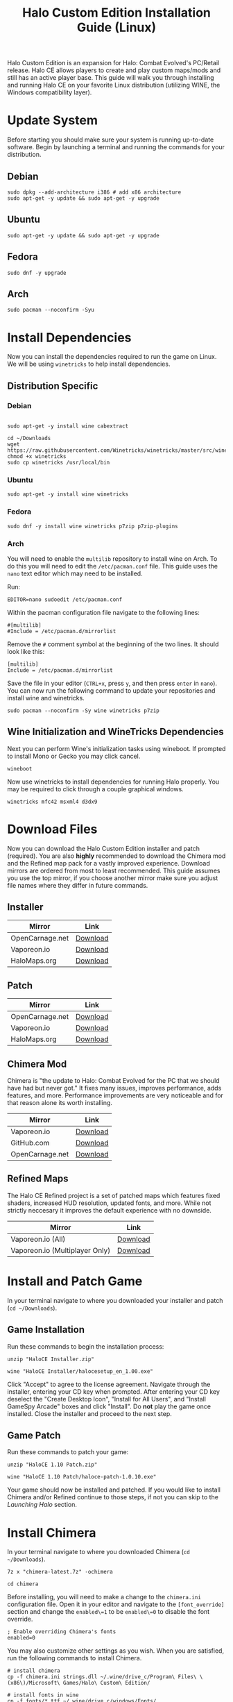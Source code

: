 #+TITLE: Halo Custom Edition Installation Guide (Linux)
#+HTML_HEAD: <link rel="stylesheet" type="text/css" href="https://gongzhitaao.org/orgcss/org.css"/>

Halo Custom Edition is an expansion for Halo: Combat Evolved's PC/Retail release. Halo CE allows players to create and play custom maps/mods and still has an active player base. This guide will walk you through installing and running Halo CE on your favorite Linux distribution (utilizing WINE, the Windows compatibility layer).

* Update System

Before starting you should make sure your system is running up-to-date software. Begin by launching a terminal and running the commands for your distribution.

** Debian

#+begin_src shell
sudo dpkg --add-architecture i386 # add x86 architecture
sudo apt-get -y update && sudo apt-get -y upgrade
#+end_src

** Ubuntu

#+begin_src shell
sudo apt-get -y update && sudo apt-get -y upgrade
#+end_src

** Fedora

#+begin_src shell
sudo dnf -y upgrade
#+end_src

** Arch

#+begin_src shell
sudo pacman --noconfirm -Syu
#+end_src

* Install Dependencies

Now you can install the dependencies required to run the game on Linux. We will be using =winetricks= to help install dependencies.

** Distribution Specific

*** Debian

#+begin_src shell

sudo apt-get -y install wine cabextract

cd ~/Downloads
wget  https://raw.githubusercontent.com/Winetricks/winetricks/master/src/winetricks
chmod +x winetricks
sudo cp winetricks /usr/local/bin
#+end_src

*** Ubuntu

#+begin_src shell
sudo apt-get -y install wine winetricks
#+end_src

*** Fedora

#+begin_src shell
sudo dnf -y install wine winetricks p7zip p7zip-plugins
#+end_src

*** Arch

You will need to enable the =multilib= repository to install wine on Arch. To do this you will need to edit the =/etc/pacman.conf= file. This guide uses the =nano= text editor which may need to be installed.

Run:

#+begin_src shell
EDITOR=nano sudoedit /etc/pacman.conf
#+end_src

Within the pacman configuration file navigate to the following lines:

#+begin_example
#[multilib]
#Include = /etc/pacman.d/mirrorlist
#+end_example

Remove the =#= comment symbol at the beginning of the two lines. It should look like this:

#+begin_example
[multilib]
Include = /etc/pacman.d/mirrorlist
#+end_example

Save the file in your editor (=CTRL+x=, press =y=, and then press =enter= in =nano=). You can now run the following command to update your repositories and install wine and winetricks.

#+begin_src shell
sudo pacman --noconfirm -Sy wine winetricks p7zip
#+end_src

** Wine Initialization and WineTricks Dependencies

Next you can perform Wine's initialization tasks using wineboot. If prompted to install Mono or Gecko you may click cancel.

#+begin_src shell
wineboot
#+end_src

Now use winetricks to install dependencies for running Halo properly. You may be required to click through a couple graphical windows.

#+begin_src shell
winetricks mfc42 msxml4 d3dx9
#+end_src

* Download Files

Now you can download the Halo Custom Edition installer and patch (required). You are also *highly* recommended to download the Chimera mod and the Refined map pack for a vastly improved experience. Download mirrors are ordered from most to least recommended. This guide assumes you use the top mirror, if you choose another mirror make sure you adjust file names where they differ in future commands.

** Installer

| Mirror          | Link     |
|-----------------+----------|
| OpenCarnage.net | [[https://opencarnage.net/misc/HaloCE%20Installer.zip][Download]] |
| Vaporeon.io     | [[http://vaporeon.io/hosted/halo/original_files/halocesetup_en_1.00.exe][Download]] |
| HaloMaps.org    | [[http://hce.halomaps.org/index.cfm?fid=6798][Download]] |

** Patch

| Mirror          | Link     |
|-----------------+----------|
| OpenCarnage.net | [[https://opencarnage.net/misc/HaloCE%201.10%20Patch.zip][Download]] |
| Vaporeon.io     | [[http://vaporeon.io/hosted/halo/original_files/update_installers/haloce-patch-1.0.10.exe][Download]] |
| HaloMaps.org    | [[http://hce.halomaps.org/index.cfm?fid=6798][Download]] |

** Chimera Mod

Chimera is "the update to Halo: Combat Evolved for the PC that we should have had but never got." It fixes many issues, improves performance, adds features, and more. Performance improvements are very noticeable and for that reason alone its worth installing.

| Mirror          | Link     |
|-----------------+----------|
| Vaporeon.io     | [[http://vaporeon.io/hosted/halo/chimera/chimera-latest.7z][Download]] |
| GitHub.com      | [[https://github.com/SnowyMouse/chimera/releases/latest][Download]] |
| OpenCarnage.net | [[https://opencarnage.net/index.php?/topic/6916-chimera-download-source-and-discord-updated-2022-03-12/][Download]] |

** Refined Maps

The Halo CE Refined project is a set of patched maps which features fixed shaders, increased HUD resolution, updated fonts, and more. While not strictly neccesary it improves the default experience with no downside.

| Mirror                         | Link     |
|--------------------------------+----------|
| Vaporeon.io (All)              | [[http://vaporeon.io/hosted/halo/refined/halo_refined_custom_edition_en_v3rc1.7z][Download]] |
| Vaporeon.io (Multiplayer Only) | [[http://vaporeon.io/hosted/halo/refined/halo_refined_custom_edition_en_mp_only_v3rc1.7z][Download]] |

* Install and Patch Game

In your terminal navigate to where you downloaded your installer and patch (=cd ~/Downloads=).

** Game Installation

Run these commands to begin the installation process:

#+begin_src shell
unzip "HaloCE Installer.zip"

wine "HaloCE Installer/halocesetup_en_1.00.exe"
#+end_src

Click "Accept" to agree to the license agreement. Navigate through the installer, entering your CD key when prompted. After entering your CD key deselect the "Create Desktop Icon", "Install for All Users", and "Install GameSpy Arcade" boxes and click "Install". Do *not* play the game once installed. Close the installer and proceed to the next step.

** Game Patch

Run these commands to patch your game:

#+begin_src shell
unzip "HaloCE 1.10 Patch.zip"

wine "HaloCE 1.10 Patch/haloce-patch-1.0.10.exe"
#+end_src

Your game should now be installed and patched. If you would like to install Chimera and/or Refined continue to those steps, if not you can skip to the [[Launching Halo]] section.

* Install Chimera

In your terminal navigate to where you downloaded Chimera (=cd ~/Downloads=).

#+begin_src shell
7z x "chimera-latest.7z" -ochimera

cd chimera
#+end_src

Before installing, you will need to make a change to the =chimera.ini= configuration file. Open it in your editor and navigate to the =[font_override]= section and change the =enabled\=1= to be =enabled\=0= to disable the font override.

#+begin_example
; Enable overriding Chimera's fonts
enabled=0
#+end_example

You may also customize other settings as you wish. When you are satisfied, run the following commands to install Chimera.

#+begin_src shell
# install chimera
cp -f chimera.ini strings.dll ~/.wine/drive_c/Program\ Files\ \(x86\)/Microsoft\ Games/Halo\ Custom\ Edition/

# install fonts in wine
cp -f fonts/*.ttf ~/.wine/drive_c/windows/Fonts/
#+end_src

* Install Refined

In your terminal navigate to where you downloaded Refined (=cd ~/Downloads=).

#+begin_src shell
7z x halo_refined*.7z -orefined

cd refined
#+end_src

#+begin_src shell
cp -f *.map ~/.wine/drive_c/Program\ Files\ \(x86\)/Microsoft\ Games/Halo\ Custom\ Edition/maps/
#+end_src

* Launching Halo

Halo Custom Edition should now be installed on your machine (along with any addons you may have opted to install). If you are running a standard desktop environment such as =Gnome= or =KDE= you should find an entry for Halo Custom Edition in your application launcher. If you don't find one, or are using alternate desktop environment/window manager, you can follow the steps below to create a launcher script.

Create a new file using your editor, name =halo-launcher= or similar. Input the following script:

#+begin_src shell
#!/usr/bin/env bash

export WINEDEBUG=-all

cd "$HOME/.wine/drive_c/Program Files (x86)/Microsoft Games/Halo Custom Edition"
nohup wine haloce.exe &
#+end_src

Save the file and run =chmod +x halo-launcher= to make it executable. Finally, run =sudo mv halo-launcher /usr/local/bin= which will allow you to launch the application from anywhere. Run =halo-launcher= from your application launcher or the terminal and the game should run.

* Conclusion

Congratulations, you should now have Halo Custom Edition installed and running on your favorite Linux distribution. Have fun playing one of the best video games of all time. Please join the community at [[https://www.opencarnage.net/][Open Carnage]] (if you are experiencing issues we'd love to help you out). You can also find some discord channels, websites, and further resources below.

** Discord Servers

| Name                    | Link                               |
|-------------------------+------------------------------------|
| Open Carnage            | https://discord.opencarnage.net/   |
| Halo Modding Reclaimers | https://discord.reclaimers.net/    |
| Halo: CE Refined        | https://discord.gg/QzSR2xNGzp      |
| Chimera                 | https://discord.gg/ZwQeBE2         |
| Invader                 | https://discord.gg/RCX3nvw         |
| SPV3                    | https://discord.com/invite/q4f7nTt |

** Resources

| Name                               | Link                        |
|------------------------------------+-----------------------------|
| Halo CE3                           | https://haloce3.com         |
| Halo Maps                          | http://halomaps.org/        |
| The Reclaimers Library (c20)       | https://c20.reclaimers.net/ |

# Local Variables:
# org-html-htmlize-output-type: css
# End:
